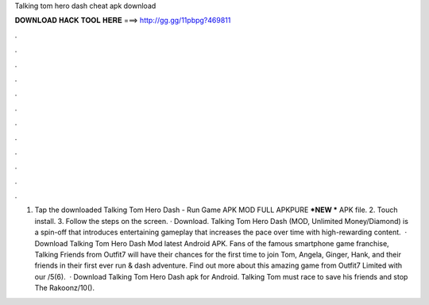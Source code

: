 Talking tom hero dash cheat apk download

𝐃𝐎𝐖𝐍𝐋𝐎𝐀𝐃 𝐇𝐀𝐂𝐊 𝐓𝐎𝐎𝐋 𝐇𝐄𝐑𝐄 ===> http://gg.gg/11pbpg?469811

.

.

.

.

.

.

.

.

.

.

.

.

1. Tap the downloaded Talking Tom Hero Dash - Run Game APK MOD FULL APKPURE ***NEW *** APK file. 2. Touch install. 3. Follow the steps on the screen. · Download. Talking Tom Hero Dash (MOD, Unlimited Money/Diamond) is a spin-off that introduces entertaining gameplay that increases the pace over time with high-rewarding content.  · Download Talking Tom Hero Dash Mod latest Android APK. Fans of the famous smartphone game franchise, Talking Friends from Outfit7 will have their chances for the first time to join Tom, Angela, Ginger, Hank, and their friends in their first ever run & dash adventure. Find out more about this amazing game from Outfit7 Limited with our /5(6).  · Download Talking Tom Hero Dash apk for Android. Talking Tom must race to save his friends and stop The Rakoonz/10().